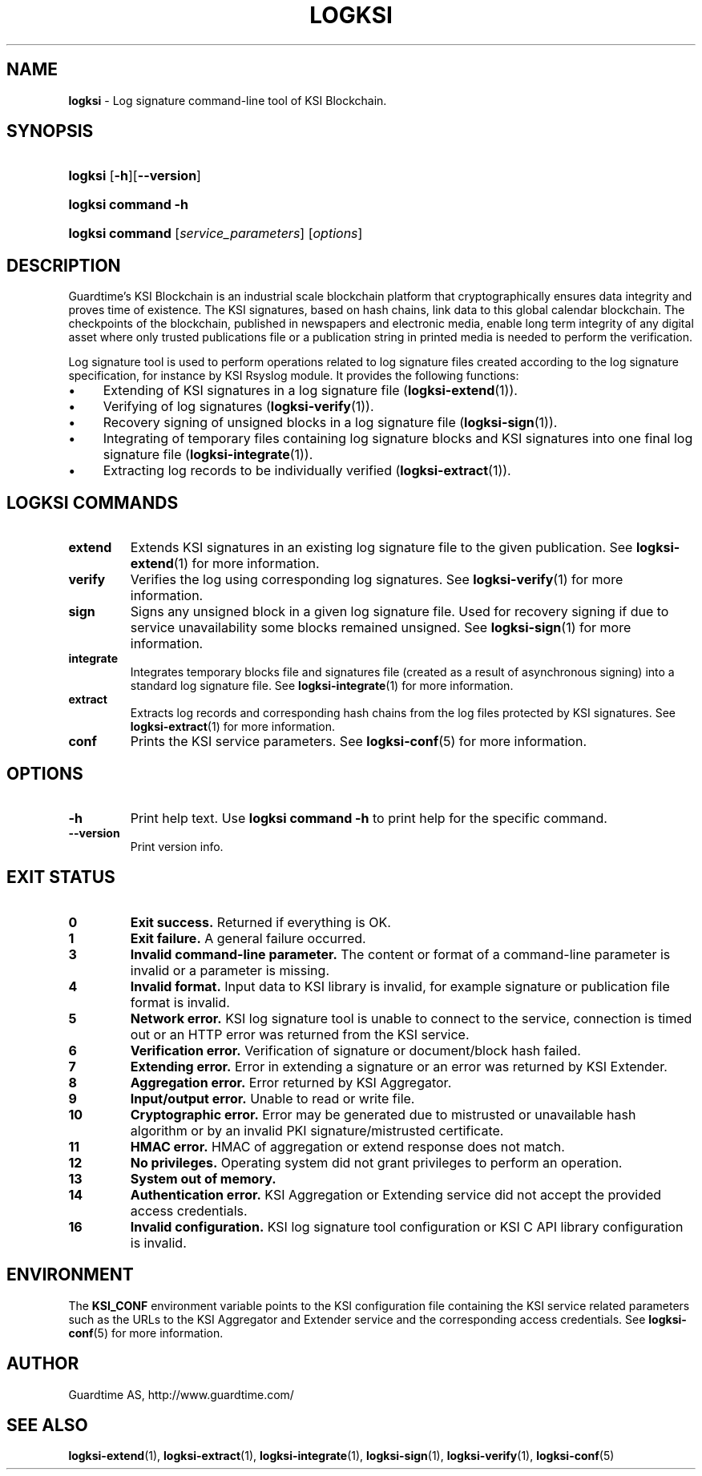 .TH LOGKSI 1
.\"
.SH NAME
\fBlogksi \fR- Log signature command-line tool of KSI Blockchain.
.\"
.SH SYNOPSIS
.HP 4
\fBlogksi \fR[\fB-h\fR][\fB--version\fR]
.HP 4
\fBlogksi \fBcommand\fR \fB-h\fR
.HP 4
\fBlogksi \fBcommand\fR [\fIservice_parameters\fR] [\fIoptions\fR]
.\"
.SH DESCRIPTION
Guardtime's KSI Blockchain is an industrial scale blockchain platform that cryptographically ensures data integrity and proves time of existence. The KSI signatures, based on hash chains, link data to this global calendar blockchain. 
The checkpoints of the blockchain, published in newspapers and electronic media, enable long term integrity of any digital asset where only trusted publications file or a publication string in printed media is needed to perform the verification.
.LP
Log signature tool is used to perform operations related to log signature files created according to the log signature specification, for instance by KSI Rsyslog module. It provides the following functions:
.LP
.IP \(bu 4
Extending of KSI signatures in a log signature file (\fBlogksi-extend\fR(1)).
.IP \(bu 4
Verifying of log signatures (\fBlogksi-verify\fR(1)).
.IP \(bu 4
Recovery signing of unsigned blocks in a log signature file (\fBlogksi-sign\fR(1)).
.IP \(bu 4
Integrating of temporary files containing log signature blocks and KSI signatures into one final log signature file (\fBlogksi-integrate\fR(1)).
.IP \(bu 4
Extracting log records to be individually verified (\fBlogksi-extract\fR(1)).
.\"
.SH LOGKSI COMMANDS
.LP
.TP
\fBextend\fR
Extends KSI signatures in an existing log signature file to the given publication. See \fBlogksi-extend\fR(1) for more information.
.\"
.TP
\fBverify\fR
Verifies the log using corresponding log signatures. See \fBlogksi-verify\fR(1) for more information.
.\"
.TP
\fBsign\fR
Signs any unsigned block in a given log signature file. Used for recovery signing if due to service unavailability some blocks remained unsigned. See \fBlogksi-sign\fR(1) for more information.
.\"
.TP
\fBintegrate\fR
Integrates temporary blocks file and signatures file (created as a result of asynchronous signing) into a standard log signature file. See \fBlogksi-integrate\fR(1) for more information.
.\"
.TP
\fBextract\fR
Extracts log records and corresponding hash chains from the log files protected by KSI signatures. See \fBlogksi-extract\fR(1) for more information.
.TP
\fBconf\fR
Prints the KSI service parameters. See \fBlogksi-conf\fR(5) for more information.
.\"
.SH OPTIONS
.TP
\fB-h\fR
Print help text. Use \fBlogksi command -h\fR to print help for the specific command.
.\"
.TP
\fB--version\fR
Print version info.
.\"
.\"
.SH EXIT STATUS
.TP
\fB0\fR
\fBExit success.\fR Returned if everything is OK.
.\"
.TP
\fB1
\fBExit failure.\fR A general failure occurred.
.\"
.TP
\fB3
\fBInvalid command-line parameter.\fR The content or format of a command-line parameter is invalid or a parameter is missing.
.\"
.TP
\fB4
\fBInvalid format.\fR Input data to KSI library is invalid, for example signature or publication file format is invalid.
.\"
.TP
\fB5
\fBNetwork error.\fR KSI log signature tool is unable to connect to the service, connection is timed out or an HTTP error was returned from the KSI service.
.\"
.TP
\fB6
\fBVerification error.\fR Verification of signature or document/block hash failed.
.\"
.TP
\fB7
\fBExtending error.\fR Error in extending a signature or an error was returned by KSI Extender.
.\"
.TP
\fB8
\fBAggregation error.\fR Error returned by KSI Aggregator.
.\"
.TP
\fB9
\fBInput/output error.\fR Unable to read or write file.
.\"
.TP
\fB10
\fBCryptographic error.\fR Error may be generated due to mistrusted or unavailable hash algorithm or by an invalid PKI signature/mistrusted certificate.
.\"
.TP
\fB11
\fBHMAC error.\fR HMAC of aggregation or extend response does not match.
.\"
.TP
\fB12
\fBNo privileges.\fR Operating system did not grant privileges to perform an operation.
.\"
.TP
\fB13
\fBSystem out of memory.\fR
.\"
.TP
\fB14
\fBAuthentication error.\fR KSI Aggregation or Extending service did not accept the provided access credentials.
.br
.\"
.TP
\fB16
\fBInvalid configuration.\fR KSI log signature tool configuration or KSI C API library configuration is invalid.
.br
.\"
.SH ENVIRONMENT
The \fBKSI_CONF\fR environment variable points to the KSI configuration file containing the KSI service related parameters such as the URLs to the KSI Aggregator and Extender service and the corresponding access credentials. See \fBlogksi-conf\fR(5) for more information.
.LP
.\"
.SH AUTHOR
Guardtime AS, http://www.guardtime.com/
.LP
.\"
.SH SEE ALSO
\fBlogksi-extend\fR(1), \fBlogksi-extract\fR(1), \fBlogksi-integrate\fR(1), \fBlogksi-sign\fR(1), \fBlogksi-verify\fR(1), \fBlogksi-conf\fR(5)
